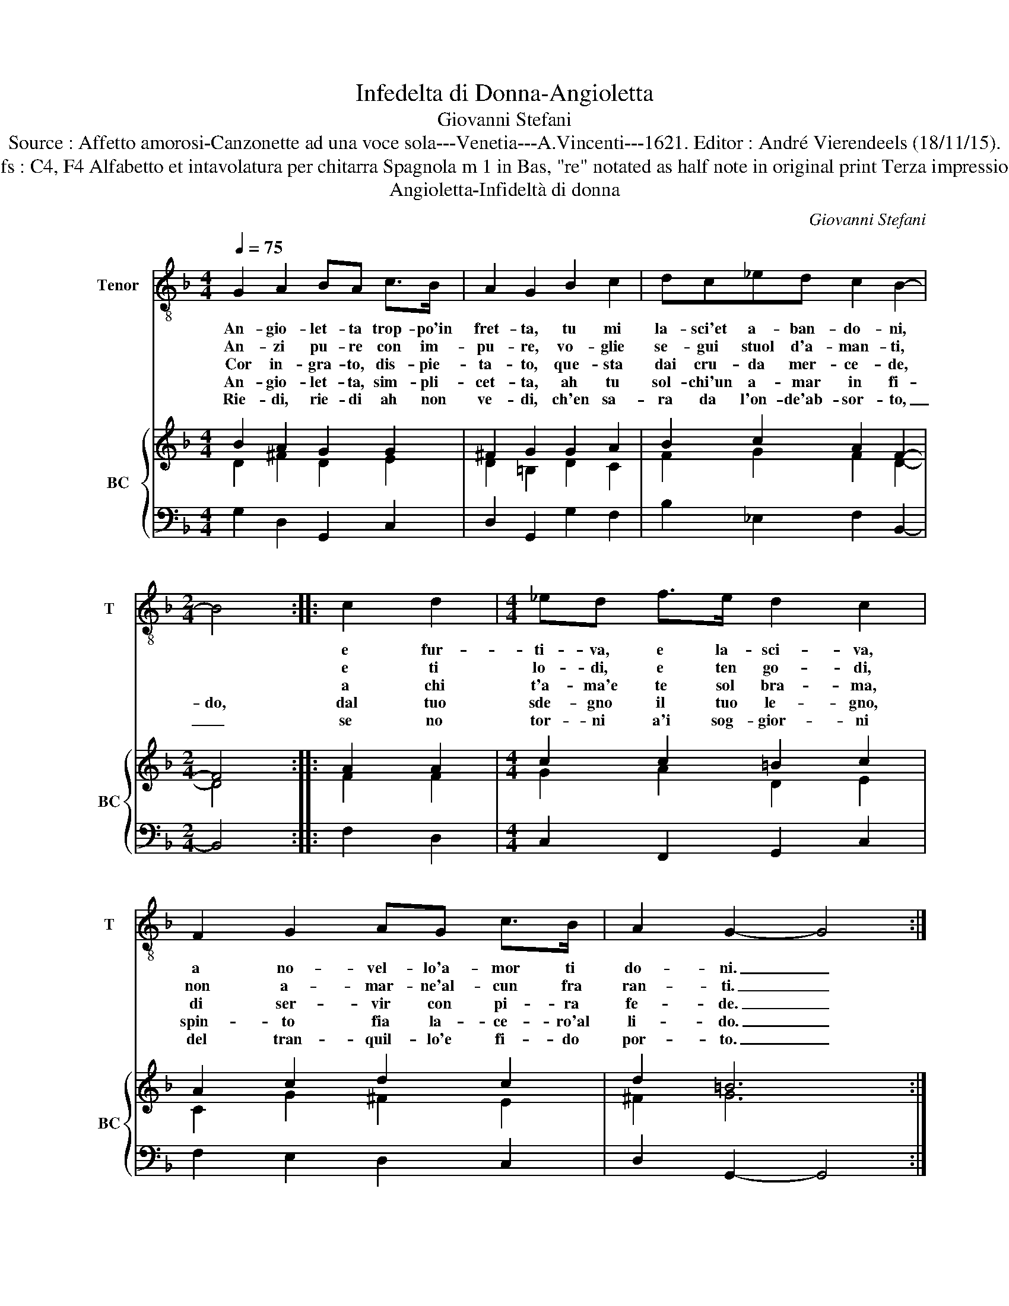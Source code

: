 X:1
T:Infedelta di Donna-Angioletta
T:Giovanni Stefani
T:Source : Affetto amorosi-Canzonette ad una voce sola---Venetia---A.Vincenti---1621. Editor : André Vierendeels (18/11/15). 
T:Notes : Original clefs : C4, F4 Alfabetto et intavolatura per chitarra Spagnola m 1 in Bas, "re" notated as half note in original print Terza impressione (first print 1618) 
T:Angioletta-Infideltà di donna
C:Giovanni Stefani
%%score 1 { ( 2 3 ) | 4 }
L:1/8
Q:1/4=75
M:4/4
K:F
V:1 treble-8 nm="Tenor" snm="T"
V:2 treble nm="BC" snm="BC"
V:3 treble 
V:4 bass 
V:1
 G2 A2 BA c>B | A2 G2 B2 c2 | dc_ed c2 B2- |[M:2/4] B4 :: c2 d2 |[M:4/4] _ed f>e d2 c2 | %6
w: An- gio- let- ta trop- po'in|fret- ta, tu mi|la- sci'et a- ban- do- ni,||e fur-|ti- va, e la- sci- va,|
w: An- zi pu- re con im-|pu- re, vo- glie|se- gui stuol d'a- man- ti,||e ti|lo- di, e ten go- di,|
w: Cor in- gra- to, dis- pie-|ta- to, que- sta|dai cru- da mer- ce- de,||a chi|t'a- ma'e te sol bra- ma,|
w: An- gio- let- ta, sim- pli-|cet- ta, ah tu|sol- chi'un a- mar in fi-|do,|dal tuo|sde- gno il tuo le- gno,|
w: Rie- di, rie- di ah non|ve- di, ch'en sa-|ra da l'on- de'ab- sor- to,|_|se no|tor- ni a'i sog- gior- ni|
 F2 G2 AG c>B | A2 G2- G4 :| %8
w: a no- vel- lo'a- mor ti|do- ni. _|
w: non a- mar- ne'al- cun fra|ran- ti. _|
w: di ser- vir con pi- ra|fe- de. _|
w: spin- to fia la- ce- ro'al|li- do. _|
w: del tran- quil- lo'e fi- do|por- to. _|
V:2
 B2 A2 G2 G2 | ^F2 G2 G2 A2 | B2 c2 A2 F2- |[M:2/4] F4 :: A2 A2 |[M:4/4] c2 c2 =B2 c2 | %6
 A2 c2 d2 c2 | d2 =B6 :| %8
V:3
 D2 ^F2 D2 E2 | D2 =B,2 D2 C2 | F2 G2 F2 D2- |[M:2/4] D4 :: F2 F2 |[M:4/4] G2 A2 D2 E2 | %6
 C2 G2 ^F2 E2 | ^F2 G6 :| %8
V:4
 G,2 D,2 G,,2 C,2 | D,2 G,,2 G,2 F,2 | B,2 _E,2 F,2 B,,2- |[M:2/4] B,,4 :: F,2 D,2 | %5
[M:4/4] C,2 F,,2 G,,2 C,2 | F,2 E,2 D,2 C,2 | D,2 G,,2- G,,4 :| %8

